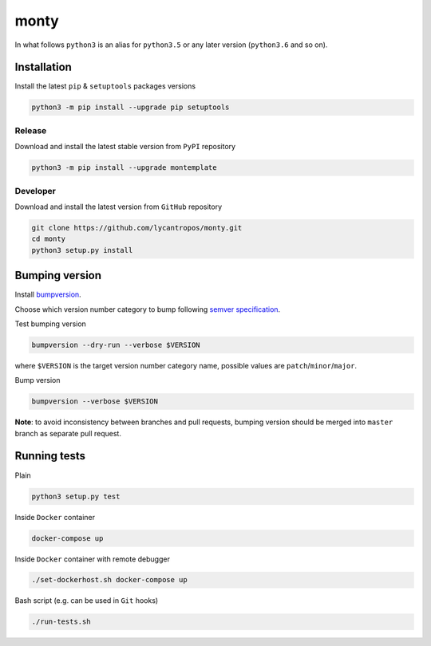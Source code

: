 =====
monty
=====

.. image:: https://travis-ci.org/lycantropos/monty.svg?branch=master
  :target:  https://travis-ci.org/lycantropos/monty

.. image:: https://codecov.io/gh/lycantropos/monty/branch/master/graph/badge.svg
  :target: https://codecov.io/gh/lycantropos/monty

.. image:: https://badge.fury.io/py/montemplate.svg
  :target: https://badge.fury.io/py/montemplate

In what follows ``python3`` is an alias for ``python3.5``
or any later version (``python3.6`` and so on).

Installation
------------
Install the latest ``pip`` & ``setuptools`` packages versions

.. code-block:: bash

  python3 -m pip install --upgrade pip setuptools

Release
~~~~~~~
Download and install the latest stable version from ``PyPI`` repository

.. code-block:: bash

  python3 -m pip install --upgrade montemplate

Developer
~~~~~~~~~
Download and install the latest version from ``GitHub`` repository

.. code-block:: bash

  git clone https://github.com/lycantropos/monty.git
  cd monty
  python3 setup.py install

Bumping version
---------------
Install `bumpversion <https://github.com/peritus/bumpversion#installation>`__.

Choose which version number category to bump following `semver specification <http://semver.org/>`__.

Test bumping version

.. code-block:: bash

    bumpversion --dry-run --verbose $VERSION

where ``$VERSION`` is the target version number category name,
possible values are ``patch``/``minor``/``major``.

Bump version

.. code-block:: bash

    bumpversion --verbose $VERSION

**Note**: to avoid inconsistency between branches and pull requests,
bumping version should be merged into ``master`` branch as separate pull request.

Running tests
-------------
Plain

.. code-block:: bash

    python3 setup.py test

Inside ``Docker`` container

.. code-block:: bash

    docker-compose up

Inside ``Docker`` container with remote debugger

.. code-block:: bash

    ./set-dockerhost.sh docker-compose up

Bash script (e.g. can be used in ``Git`` hooks)

.. code-block:: bash

    ./run-tests.sh
